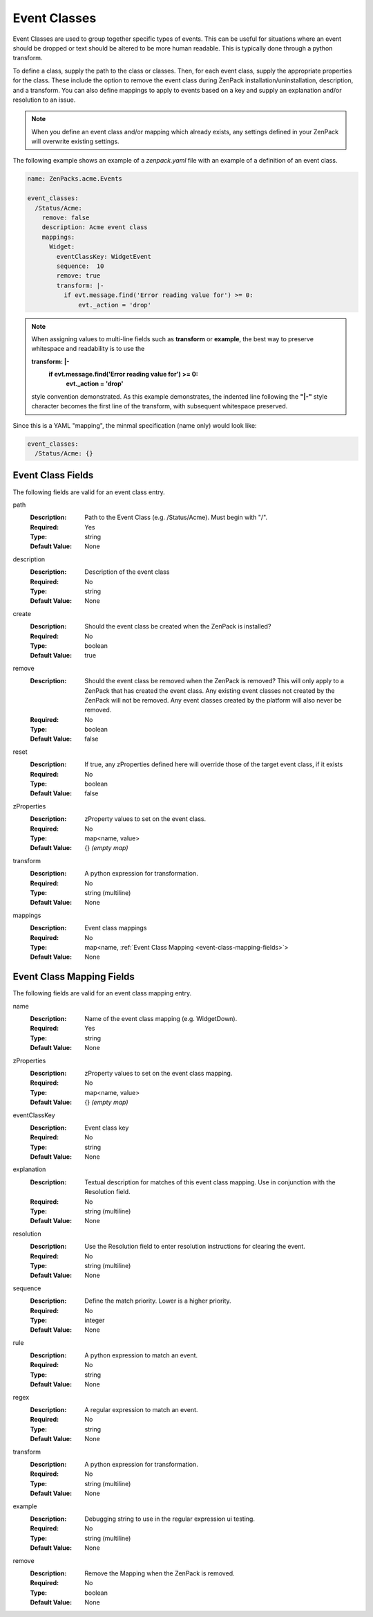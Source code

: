 .. _yaml-event-classes:

#############
Event Classes
#############

Event Classes are used to group together specific types of events.  This can be useful for situations where an event should be dropped or text should be altered to be more human readable.  This is typically done through a python transform.

To define a class, supply the path to the class or classes.  Then, for each event class, supply the appropriate properties for the class.  These include the option to remove the event class during ZenPack installation/uninstallation, description, and a transform.  You can also define mappings to apply to events based on a key and supply an explanation and/or resolution to an issue.


.. note::

     When you define an event class and/or mapping which already exists, any settings defined in your ZenPack 
     will overwrite existing settings.


The following example shows an example of a `zenpack.yaml` file with an example of a definition of an event class.

.. code-block:: yaml

    name: ZenPacks.acme.Events

    event_classes:
      /Status/Acme:
        remove: false
        description: Acme event class
        mappings:
          Widget:
            eventClassKey: WidgetEvent
            sequence:  10
            remove: true
            transform: |-
              if evt.message.find('Error reading value for') >= 0:
                  evt._action = 'drop'

.. note::

     When assigning values to multi-line fields such as **transform** or **example**, the best way to preserve whitespace 
     and readability is to use the 
     
     **transform: \|-**
       **if evt.message.find('Error reading value for') >= 0:**
           **evt._action = 'drop'**
     
     style convention demonstrated.  As this example demonstrates, the indented line following
     the **"\|-"** style character becomes the first line of the transform, with subsequent whitespace preserved.

Since this is a YAML "mapping", the minmal specification (name only) would look like:

.. code-block:: yaml

    event_classes:
      /Status/Acme: {}

.. _event-class-fields:

******************
Event Class Fields
******************

The following fields are valid for an event class entry.

path
  :Description: Path to the Event Class (e.g. /Status/Acme).  Must begin with "/".
  :Required: Yes
  :Type: string
  :Default Value: None

description
  :Description: Description of the event class
  :Required: No
  :Type: string
  :Default Value: None

create
  :Description: Should the event class be created when the ZenPack is installed?
  :Required: No
  :Type: boolean
  :Default Value: true

remove
  :Description: Should the event class be removed when the ZenPack is removed?  This will only apply to a ZenPack that has created the event class.  Any existing event classes not created by the ZenPack will not be removed.  Any event classes created by the platform will also never be removed.
  :Required: No
  :Type: boolean
  :Default Value: false

reset
  :Description: If true, any zProperties defined here will override those of the target event class, if it exists
  :Required: No
  :Type: boolean
  :Default Value: false

zProperties
  :Description: zProperty values to set on the event class.
  :Required: No
  :Type: map<name, value>
  :Default Value: {} *(empty map)*

transform
  :Description: A python expression for transformation.
  :Required: No
  :Type: string (multiline)
  :Default Value: None

mappings
  :Description: Event class mappings
  :Required: No
  :Type: map<name, :ref:`Event Class Mapping <event-class-mapping-fields>`>
  :Default Value: None

.. _event-class-mapping-fields:

**************************
Event Class Mapping Fields
**************************

The following fields are valid for an event class mapping entry.

name
  :Description: Name of the event class mapping (e.g. WidgetDown).
  :Required: Yes
  :Type: string
  :Default Value: None

zProperties
  :Description: zProperty values to set on the event class mapping.
  :Required: No
  :Type: map<name, value>
  :Default Value: {} *(empty map)*

eventClassKey
  :Description: Event class key
  :Required: No
  :Type: string
  :Default Value: None

explanation
  :Description:
    Textual description for matches of this event class mapping. Use in conjunction with the Resolution field.
  :Required: No
  :Type: string (multiline)
  :Default Value: None

resolution
  :Description: Use the Resolution field to enter resolution instructions for clearing the event.
  :Required: No
  :Type: string (multiline)
  :Default Value: None

sequence
  :Description: Define the match priority. Lower is a higher priority.
  :Required: No
  :Type: integer
  :Default Value: None

rule
  :Description: A python expression to match an event.
  :Required: No
  :Type: string
  :Default Value: None

regex
  :Description: A regular expression to match an event.
  :Required: No
  :Type: string
  :Default Value: None

transform
  :Description: A python expression for transformation.
  :Required: No
  :Type: string (multiline)
  :Default Value: None

example
  :Description: Debugging string to use in the regular expression ui testing.
  :Required: No
  :Type: string (multiline)
  :Default Value: None

remove
  :Description: Remove the Mapping when the ZenPack is removed.
  :Required: No
  :Type: boolean
  :Default Value: None
